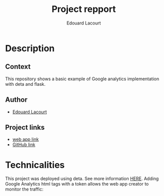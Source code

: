 #+TITLE: Project repport
#+AUTHOR: Edouard Lacourt
#+STARTUP: inlineimages nofold

* Description
** Context
This repository shows a basic example of Google analytics implementation with deta and flask.
** Author
+ [[https://github.com/rizerkrof][Edouard Lacourt]]
** Project links
+ [[https://6t82ta.deta.dev/][web app link]]
+ [[https://github.com/rizerkrof/example_pythonWebAppGA][GitHub link]]

* Technicalities
This project was deployed using deta. See more information [[https://docs.deta.sh/docs/micros/getting_started][HERE]].
Adding Google Analytics html tags with a token allows the web app creator to monitor the traffic:

[[./assets/readmeImages/gaTrafficPanel.png]]
